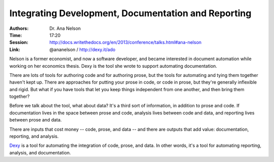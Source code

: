 Integrating Development, Documentation and Reporting
====================================================

:Authors: Dr. Ana Nelson
:Time: 17:20
:Session: http://docs.writethedocs.org/en/2013/conference/talks.html#ana-nelson
:Link: @ananelson / http://dexy.it/ado

Nelson is a former economist, and now a software developer, and became
interested in document automation while working on her economics
thesis. Dexy is the tool she wrote to support automating
documentation.

There are lots of tools for authoring code and for authoring prose,
but the tools for automating and tying them together haven't kept up.
There are approaches for putting your prose in code, or code in prose,
but they're generally inflexible and rigid. But what if you have tools
that let you keep things independent from one another, and then bring
them together?

Before we talk about the tool, what about data? It's a third sort of
information, in addition to prose and code. If documentation lives in
the space between prose and code, analysis lives between code and
data, and reporting lives between prose and data.

There are inputs that cost money -- code, prose, and data -- and there
are outputs that add value: documentation, reporting, and analysis.

`Dexy <http://dexy.it>`_ is a tool for automating the integration of
code, prose, and data. In other words, it's a tool for automating
reporting, analysis, and documentation.

